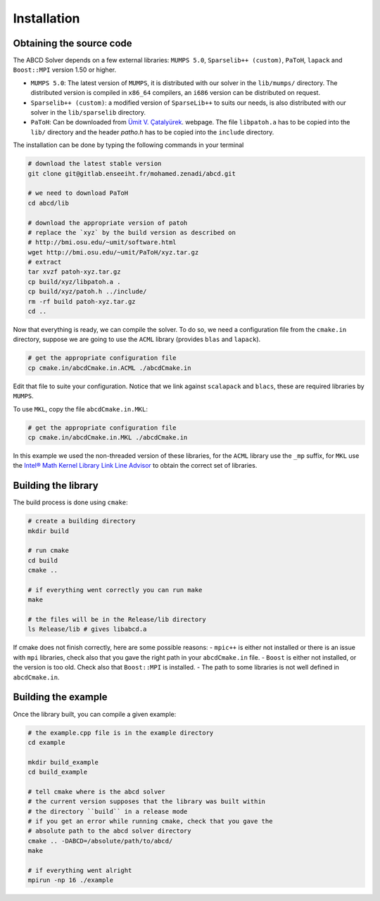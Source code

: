 ============
Installation
============

Obtaining the source code
-------------------------

The ABCD Solver depends on a few external libraries: ``MUMPS 5.0``, ``Sparselib++ (custom)``, ``PaToH``, ``lapack`` and ``Boost::MPI`` version 1.50 or higher.

* ``MUMPS 5.0``: The latest version of ``MUMPS``, it is distributed
  with our solver in the ``lib/mumps/`` directory. The distributed
  version is compiled in ``x86_64`` compilers, an ``i686`` version can
  be distributed on request.
* ``Sparselib++ (custom)``: a modified version of ``SparseLib++`` to
  suits our needs, is also distributed with our solver in the
  ``lib/sparselib`` directory.
* ``PaToH``: Can be downloaded from
  `Ümit V. Çatalyürek <http://bmi.osu.edu/~umit/software.html>`_.
  webpage. The file ``libpatoh.a`` has to be copied into the ``lib/``
  directory and the header `patho.h` has to be copied into the
  ``include`` directory.

The installation can be done by typing the following commands in your terminal

.. code-block:: bash

    # download the latest stable version
    git clone git@gitlab.enseeiht.fr/mohamed.zenadi/abcd.git

    # we need to download PaToH
    cd abcd/lib

    # download the appropriate version of patoh
    # replace the `xyz` by the build version as described on
    # http://bmi.osu.edu/~umit/software.html
    wget http://bmi.osu.edu/~umit/PaToH/xyz.tar.gz
    # extract
    tar xvzf patoh-xyz.tar.gz
    cp build/xyz/libpatoh.a .
    cp build/xyz/patoh.h ../include/
    rm -rf build patoh-xyz.tar.gz
    cd ..

Now that everything is ready, we can compile the solver. To do so, we need a configuration file from the ``cmake.in`` directory, suppose we are going to use the ``ACML`` library (provides ``blas`` and ``lapack``). 

.. code-block:: bash

    # get the appropriate configuration file
    cp cmake.in/abcdCmake.in.ACML ./abcdCmake.in

Edit that file to suite your configuration. Notice that we link
against ``scalapack`` and ``blacs``, these are required libraries by
``MUMPS``.

To use ``MKL``, copy the file ``abcdCmake.in.MKL``:

.. code-block:: bash

    # get the appropriate configuration file
    cp cmake.in/abcdCmake.in.MKL ./abcdCmake.in

In this example we used the non-threaded version of these libraries,
for the ``ACML`` library use the ``_mp`` suffix, for ``MKL`` use the
`Intel® Math Kernel Library Link Line
Advisor <https://software.intel.com/en-us/articles/intel-mkl-link-line-advisor>`_
to obtain the correct set of libraries.

Building the library
--------------------
          
The build process is done using ``cmake``:

.. code-block:: bash

   # create a building directory
   mkdir build

   # run cmake
   cd build
   cmake ..

   # if everything went correctly you can run make
   make

   # the files will be in the Release/lib directory
   ls Release/lib # gives libabcd.a


If cmake does not finish correctly, here are some possible reasons:
- ``mpic++`` is either not installed or there is an issue with ``mpi`` libraries, check also that you gave the right path in your ``abcdCmake.in`` file.
- ``Boost`` is either not installed, or the version is too old. Check also that ``Boost::MPI`` is installed.
- The path to some libraries is not well defined in ``abcdCmake.in``.
  

Building the example
--------------------

Once the library built, you can compile a given example:

.. code-block:: bash

   # the example.cpp file is in the example directory
   cd example

   mkdir build_example
   cd build_example

   # tell cmake where is the abcd solver
   # the current version supposes that the library was built within
   # the directory ``build`` in a release mode
   # if you get an error while running cmake, check that you gave the
   # absolute path to the abcd solver directory
   cmake .. -DABCD=/absolute/path/to/abcd/
   make

   # if everything went alright 
   mpirun -np 16 ./example
